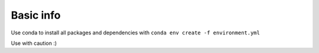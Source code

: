 ==========
Basic info
==========
Use conda to install all packages and dependencies with
``conda env create -f environment.yml``

Use with caution :)
